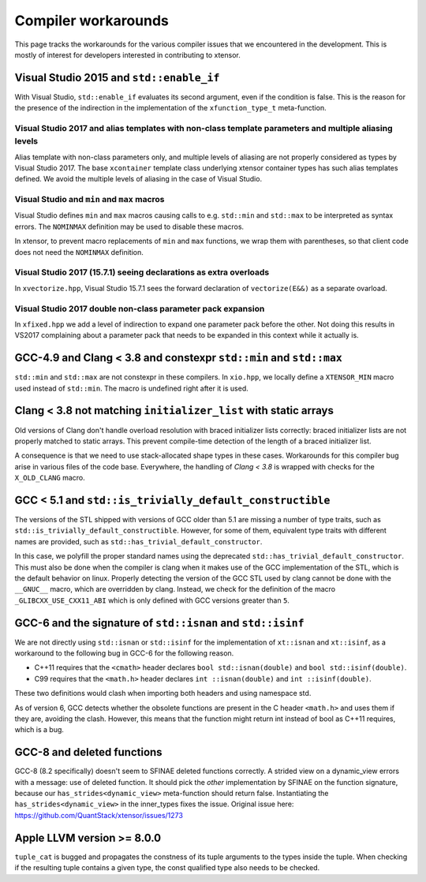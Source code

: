 .. Copyright (c) 2016, Johan Mabille, Sylvain Corlay and Wolf Vollprecht

   Distributed under the terms of the BSD 3-Clause License.

   The full license is in the file LICENSE, distributed with this software.

Compiler workarounds
====================

This page tracks the workarounds for the various compiler issues that we
encountered in the development. This is mostly of interest for developers
interested in contributing to xtensor.

Visual Studio 2015 and ``std::enable_if``
-----------------------------------------

With Visual Studio, ``std::enable_if`` evaluates its second argument, even if
the condition is false. This is the reason for the presence of the indirection
in the implementation of the ``xfunction_type_t`` meta-function.

Visual Studio 2017 and alias templates with non-class template parameters and multiple aliasing levels
~~~~~~~~~~~~~~~~~~~~~~~~~~~~~~~~~~~~~~~~~~~~~~~~~~~~~~~~~~~~~~~~~~~~~~~~~~~~~~~~~~~~~~~~~~~~~~~~~~~~~~

Alias template with non-class parameters only, and multiple levels of aliasing
are not properly considered as types by Visual Studio 2017. The base
``xcontainer`` template class underlying xtensor container types has such alias
templates defined. We avoid the multiple levels of aliasing in the case of Visual
Studio.

Visual Studio and ``min`` and ``max`` macros
~~~~~~~~~~~~~~~~~~~~~~~~~~~~~~~~~~~~~~~~~~~~

Visual Studio defines ``min`` and ``max`` macros causing calls to e.g.
``std::min`` and ``std::max`` to be interpreted as syntax errors. The
``NOMINMAX`` definition may be used to disable these macros.

In xtensor, to prevent macro replacements of ``min`` and ``max`` functions, we
wrap them with parentheses, so that client code does not need the ``NOMINMAX``
definition.

Visual Studio 2017 (15.7.1) seeing declarations as extra overloads
~~~~~~~~~~~~~~~~~~~~~~~~~~~~~~~~~~~~~~~~~~~~~~~~~~~~~~~~~~~~~~~~~~

In ``xvectorize.hpp``, Visual Studio 15.7.1 sees the forward declaration of ``vectorize(E&&)`` as a separate ovarload.

Visual Studio 2017 double non-class parameter pack expansion
~~~~~~~~~~~~~~~~~~~~~~~~~~~~~~~~~~~~~~~~~~~~~~~~~~~~~~~~~~~~

In ``xfixed.hpp`` we add a level of indirection to expand one parameter pack before the other.
Not doing this results in VS2017 complaining about a parameter pack that needs to be expanded in this
context while it actually is.

GCC-4.9 and Clang < 3.8 and constexpr ``std::min`` and ``std::max``
-------------------------------------------------------------------

``std::min`` and ``std::max`` are not constexpr in these compilers. In
``xio.hpp``, we locally define a ``XTENSOR_MIN`` macro used instead of
``std::min``. The macro is undefined right after it is used.

Clang < 3.8 not matching ``initializer_list`` with static arrays
----------------------------------------------------------------

Old versions of Clang don't handle overload resolution with braced initializer
lists correctly: braced initializer lists are not properly matched to static
arrays. This prevent compile-time detection of the length of a braced
initializer list.

A consequence is that we need to use stack-allocated shape types in these cases.
Workarounds for this compiler bug arise in various files of the code base.
Everywhere, the handling of `Clang < 3.8` is wrapped with checks for the
``X_OLD_CLANG`` macro.

GCC < 5.1 and ``std::is_trivially_default_constructible``
---------------------------------------------------------

The versions of the STL shipped with versions of GCC older than 5.1 are missing
a number of type traits, such as ``std::is_trivially_default_constructible``.
However, for some of them, equivalent type traits with different names are
provided, such as ``std::has_trivial_default_constructor``.

In this case, we polyfill the proper standard names using the deprecated
``std::has_trivial_default_constructor``. This must also be done when the
compiler is clang when it makes use of the GCC implementation of the STL,
which is the default behavior on linux. Properly detecting the version of the
GCC STL used by clang cannot be done with the ``__GNUC__``  macro, which are
overridden by clang. Instead, we check for the definition of the macro
``_GLIBCXX_USE_CXX11_ABI`` which is only defined with GCC versions greater than
``5``.

GCC-6 and the signature of ``std::isnan`` and ``std::isinf``
------------------------------------------------------------

We are not directly using ``std::isnan`` or ``std::isinf`` for the
implementation of ``xt::isnan`` and ``xt::isinf``, as a workaround to the
following bug in GCC-6 for the following reason.

- C++11 requires that the ``<cmath>`` header declares ``bool std::isnan(double)`` and ``bool std::isinf(double)``.
- C99 requires that the ``<math.h>`` header declares ``int ::isnan(double)`` and ``int ::isinf(double)``.

These two definitions would clash when importing both headers and using namespace std.

As of version 6, GCC detects whether the obsolete functions are present in the
C header ``<math.h>`` and uses them if they are, avoiding the clash. However,
this means that the function might return int instead of bool as C++11
requires, which is a bug.

GCC-8 and deleted functions
---------------------------

GCC-8 (8.2 specifically) doesn't seem to SFINAE deleted functions correctly. A
strided view on a dynamic_view errors with a message: use of deleted function.
It should pick the *other* implementation by SFINAE on the function
signature, because our ``has_strides<dynamic_view>`` meta-function should return
false. Instantiating the ``has_strides<dynamic_view>`` in the inner_types fixes the issue.
Original issue here: https://github.com/QuantStack/xtensor/issues/1273

Apple LLVM version >= 8.0.0
---------------------------

``tuple_cat`` is bugged and propagates the constness of its tuple arguments to the types
inside the tuple. When checking if the resulting tuple contains a given type, the const
qualified type also needs to be checked.
